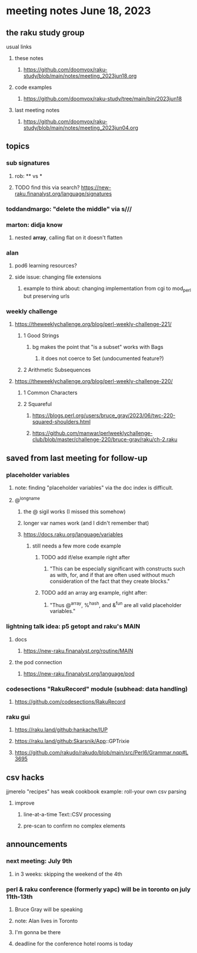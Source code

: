 * meeting notes June 18, 2023
** the raku study group
**** usual links
***** these notes
****** https://github.com/doomvox/raku-study/blob/main/notes/meeting_2023jun18.org

***** code examples
****** https://github.com/doomvox/raku-study/tree/main/bin/2023jun18

***** last meeting notes
****** https://github.com/doomvox/raku-study/blob/main/notes/meeting_2023jun04.org

** topics

*** sub signatures
**** rob:  ** vs *
**** TODO find this via search? https://new-raku.finanalyst.org/language/signatures

*** toddandmargo: "delete the middle" via s///

*** marton: didja know
**** nested *array*, calling flat on it doesn't flatten

*** alan
**** pod6 learning resources?
**** side issue: changing file extensions
***** example to think about: changing implementation from cgi to mod_perl but preserving urls

*** weekly challenge 
**** https://theweeklychallenge.org/blog/perl-weekly-challenge-221/
***** 1 Good Strings
****** bg makes the point that "is a subset" works with Bags
******* it does not coerce to Set (undocumented feature?)

***** 2 Arithmetic Subsequences

**** https://theweeklychallenge.org/blog/perl-weekly-challenge-220/
***** 1 Common Characters
***** 2 Squareful
****** https://blogs.perl.org/users/bruce_gray/2023/06/twc-220-squared-shoulders.html
****** 
https://github.com/manwar/perlweeklychallenge-club/blob/master/challenge-220/bruce-gray/raku/ch-2.raku


** saved from last meeting for follow-up
*** placeholder variables
**** note: finding "placeholder variables" via the doc index is difficult.
**** @^longname
***** the @ sigil works (I missed this somehow)
***** longer var names work (and I didn't remember that)
***** https://docs.raku.org/language/variables
****** still needs a few more code example
******* TODO add if/else example right after
******** "This can be especially significant with constructs such as with, for, and if that are often used without much consideration of the fact that they create blocks."
******* TODO add an array arg example, right after:
******** "Thus @^array, %^hash, and &^fun are all valid placeholder variables."

*** lightning talk idea: p5 getopt and raku's MAIN
**** docs
***** https://new-raku.finanalyst.org/routine/MAIN
**** the pod connection
***** https://new-raku.finanalyst.org/language/pod

*** codesections "RakuRecord" module (subhead: data handling)
**** https://github.com/codesections/RakuRecord

*** raku gui
***** https://raku.land/github:hankache/IUP
***** https://raku.land/github:Skarsnik/App::GPTrixie

**** https://github.com/rakudo/rakudo/blob/main/src/Perl6/Grammar.nqp#L3695


** csv hacks
**** jjmerelo "recipes" has weak cookbook example: roll-your own csv parsing
***** improve 
****** line-at-a-time Text::CSV processing
****** pre-scan to confirm no complex elements


** announcements 
*** next meeting: July 9th
**** in 3 weeks: skipping the weekend of the 4th

*** perl & raku conference (formerly yapc) will be in toronto on july 11th-13th
**** Bruce Gray will be speaking
**** note: Alan lives in Toronto
**** I'm gonna be there
**** deadline for the conference hotel rooms is today

